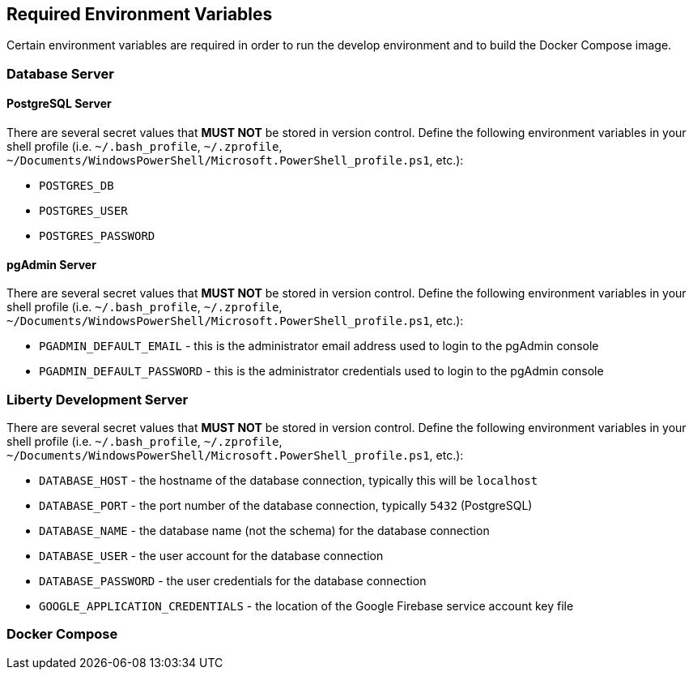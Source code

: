 

== Required Environment Variables

Certain environment variables are required in order to run the develop environment and to build the Docker Compose
image.

=== Database Server

==== PostgreSQL Server

There are several secret values that *MUST NOT* be stored in version control. Define the following environment variables
in your shell profile (i.e. `~/.bash_profile`, `~/.zprofile`,
`~/Documents/WindowsPowerShell/Microsoft.PowerShell_profile.ps1`, etc.):

* `POSTGRES_DB`
* `POSTGRES_USER`
* `POSTGRES_PASSWORD`

==== pgAdmin Server

There are several secret values that *MUST NOT* be stored in version control. Define the following environment variables
in your shell profile (i.e. `~/.bash_profile`, `~/.zprofile`,
`~/Documents/WindowsPowerShell/Microsoft.PowerShell_profile.ps1`, etc.):

* `PGADMIN_DEFAULT_EMAIL` - this is the administrator email address used to login to the pgAdmin console
* `PGADMIN_DEFAULT_PASSWORD` - this is the administrator credentials used to login to the pgAdmin console

=== Liberty Development Server

There are several secret values that *MUST NOT* be stored in version control. Define the following environment variables
in your shell profile (i.e. `~/.bash_profile`, `~/.zprofile`,
`~/Documents/WindowsPowerShell/Microsoft.PowerShell_profile.ps1`, etc.):

* `DATABASE_HOST` - the hostname of the database connection, typically this will be `localhost`
* `DATABASE_PORT` - the port number of the database connection, typically `5432` (PostgreSQL)
* `DATABASE_NAME` - the database name (not the schema) for the database connection
* `DATABASE_USER` - the user account for the database connection
* `DATABASE_PASSWORD` - the user credentials for the database connection
* `GOOGLE_APPLICATION_CREDENTIALS` - the location of the Google Firebase service account key file

=== Docker Compose
